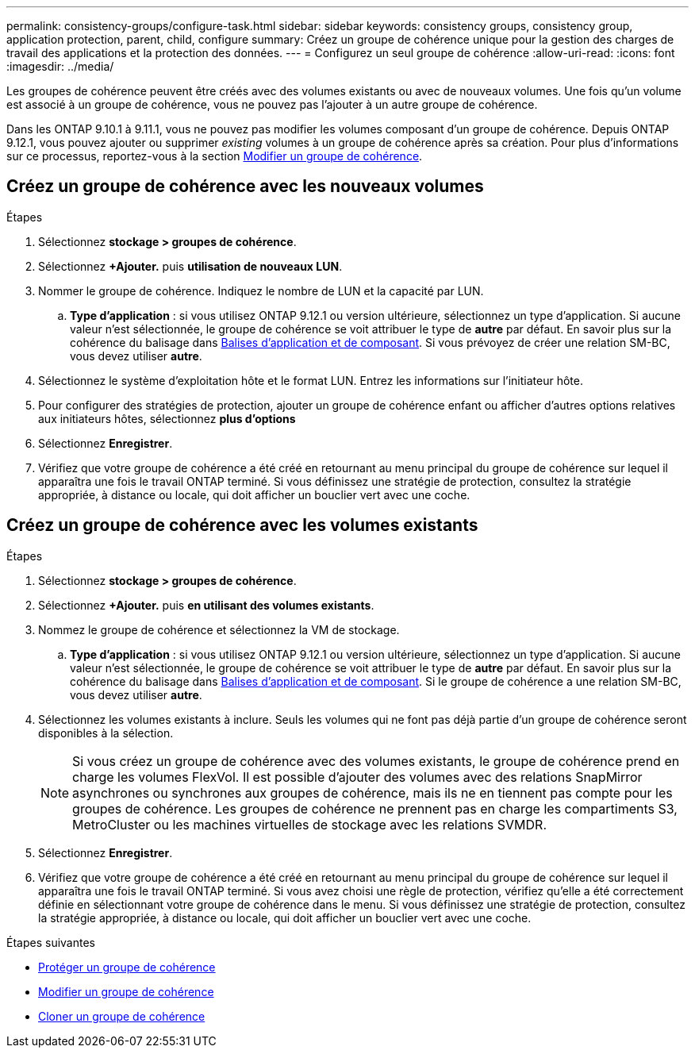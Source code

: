 ---
permalink: consistency-groups/configure-task.html 
sidebar: sidebar 
keywords: consistency groups, consistency group, application protection, parent, child, configure 
summary: Créez un groupe de cohérence unique pour la gestion des charges de travail des applications et la protection des données. 
---
= Configurez un seul groupe de cohérence
:allow-uri-read: 
:icons: font
:imagesdir: ../media/


[role="lead"]
Les groupes de cohérence peuvent être créés avec des volumes existants ou avec de nouveaux volumes. Une fois qu'un volume est associé à un groupe de cohérence, vous ne pouvez pas l'ajouter à un autre groupe de cohérence.

Dans les ONTAP 9.10.1 à 9.11.1, vous ne pouvez pas modifier les volumes composant d'un groupe de cohérence. Depuis ONTAP 9.12.1, vous pouvez ajouter ou supprimer _existing_ volumes à un groupe de cohérence après sa création. Pour plus d'informations sur ce processus, reportez-vous à la section xref:modify-task.html[Modifier un groupe de cohérence].



== Créez un groupe de cohérence avec les nouveaux volumes

.Étapes
. Sélectionnez *stockage > groupes de cohérence*.
. Sélectionnez *+Ajouter.* puis *utilisation de nouveaux LUN*.
. Nommer le groupe de cohérence. Indiquez le nombre de LUN et la capacité par LUN.
+
.. **Type d'application** : si vous utilisez ONTAP 9.12.1 ou version ultérieure, sélectionnez un type d'application. Si aucune valeur n'est sélectionnée, le groupe de cohérence se voit attribuer le type de **autre** par défaut. En savoir plus sur la cohérence du balisage dans xref:index.html#application-and-component-tags[Balises d'application et de composant]. Si vous prévoyez de créer une relation SM-BC, vous devez utiliser *autre*.


. Sélectionnez le système d'exploitation hôte et le format LUN. Entrez les informations sur l'initiateur hôte.
. Pour configurer des stratégies de protection, ajouter un groupe de cohérence enfant ou afficher d'autres options relatives aux initiateurs hôtes, sélectionnez *plus d'options*
. Sélectionnez *Enregistrer*.
. Vérifiez que votre groupe de cohérence a été créé en retournant au menu principal du groupe de cohérence sur lequel il apparaîtra une fois le travail ONTAP terminé. Si vous définissez une stratégie de protection, consultez la stratégie appropriée, à distance ou locale, qui doit afficher un bouclier vert avec une coche.




== Créez un groupe de cohérence avec les volumes existants

.Étapes
. Sélectionnez *stockage > groupes de cohérence*.
. Sélectionnez *+Ajouter.* puis *en utilisant des volumes existants*.
. Nommez le groupe de cohérence et sélectionnez la VM de stockage.
+
.. **Type d'application** : si vous utilisez ONTAP 9.12.1 ou version ultérieure, sélectionnez un type d'application. Si aucune valeur n'est sélectionnée, le groupe de cohérence se voit attribuer le type de **autre** par défaut. En savoir plus sur la cohérence du balisage dans xref:index.html#application-and-component-tags[Balises d'application et de composant]. Si le groupe de cohérence a une relation SM-BC, vous devez utiliser *autre*.


. Sélectionnez les volumes existants à inclure. Seuls les volumes qui ne font pas déjà partie d'un groupe de cohérence seront disponibles à la sélection.
+

NOTE: Si vous créez un groupe de cohérence avec des volumes existants, le groupe de cohérence prend en charge les volumes FlexVol. Il est possible d'ajouter des volumes avec des relations SnapMirror asynchrones ou synchrones aux groupes de cohérence, mais ils ne en tiennent pas compte pour les groupes de cohérence. Les groupes de cohérence ne prennent pas en charge les compartiments S3, MetroCluster ou les machines virtuelles de stockage avec les relations SVMDR.

. Sélectionnez *Enregistrer*.
. Vérifiez que votre groupe de cohérence a été créé en retournant au menu principal du groupe de cohérence sur lequel il apparaîtra une fois le travail ONTAP terminé. Si vous avez choisi une règle de protection, vérifiez qu'elle a été correctement définie en sélectionnant votre groupe de cohérence dans le menu. Si vous définissez une stratégie de protection, consultez la stratégie appropriée, à distance ou locale, qui doit afficher un bouclier vert avec une coche.


.Étapes suivantes
* xref:protect-task.html[Protéger un groupe de cohérence]
* xref:modify-task.html[Modifier un groupe de cohérence]
* xref:clone-task.html[Cloner un groupe de cohérence]

